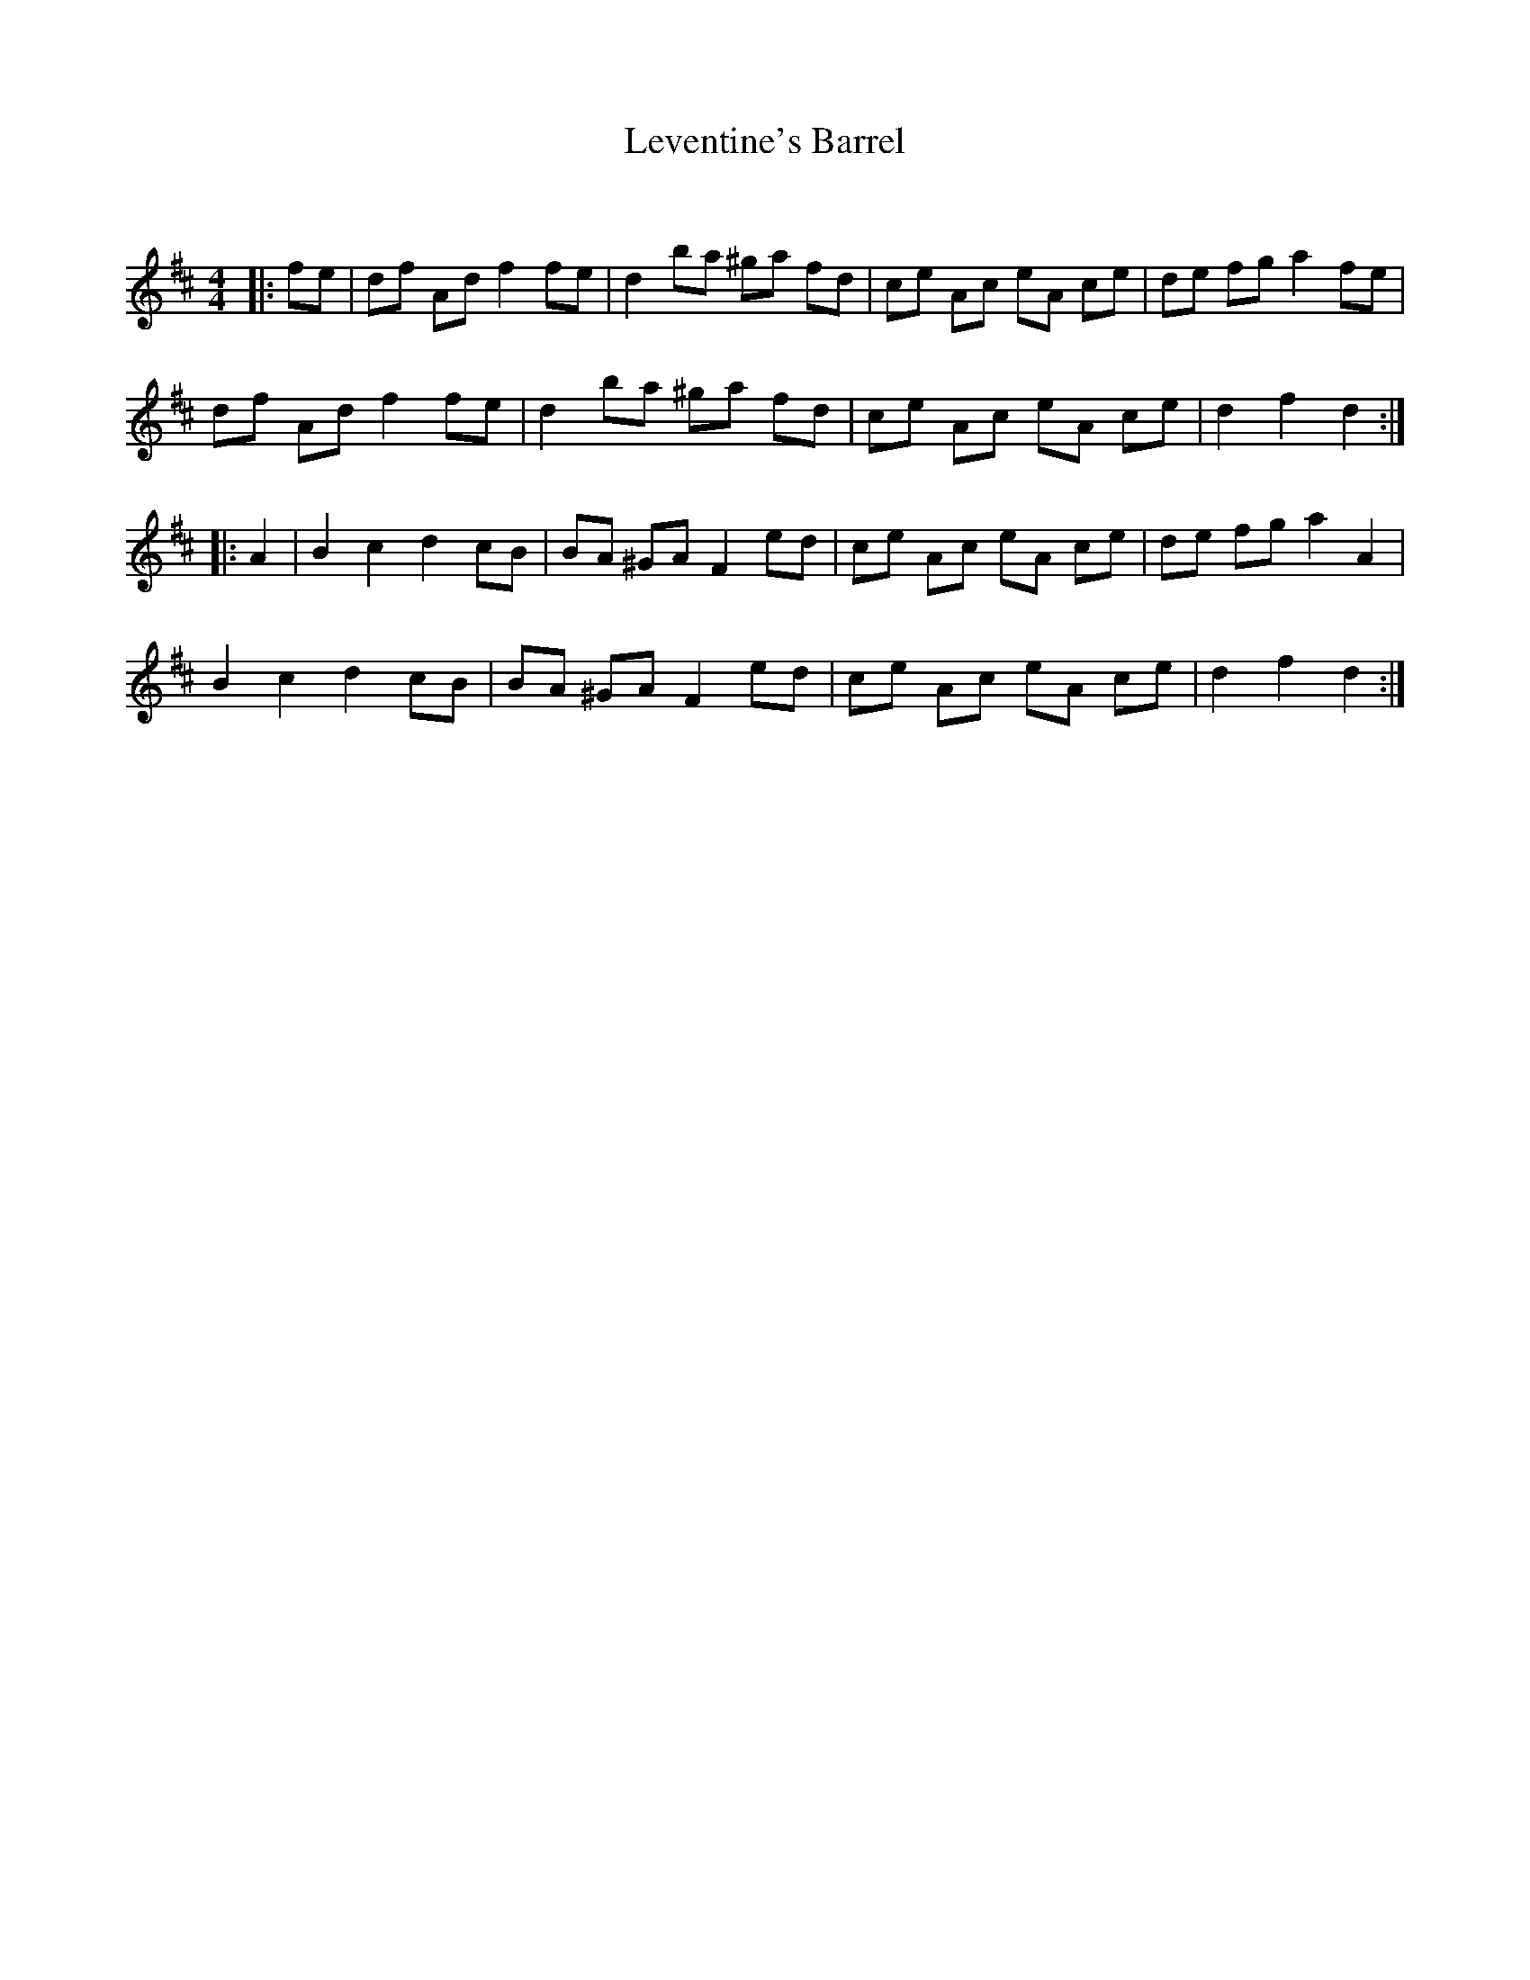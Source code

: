 X:1
T: Leventine's Barrel
C:
R:Reel
Q: 232
K:D
M:4/4
L:1/8
|:fe|df Ad f2 fe|d2 ba ^ga fd|ce Ac eA ce|de fg a2 fe|
df Ad f2 fe|d2 ba ^ga fd|ce Ac eA ce|d2 f2 d2:|
|:A2|B2 c2 d2 cB|BA ^GA F2 ed|ce Ac eA ce|de fg a2 A2|
B2 c2 d2 cB|BA ^GA F2 ed|ce Ac eA ce|d2 f2 d2:|
